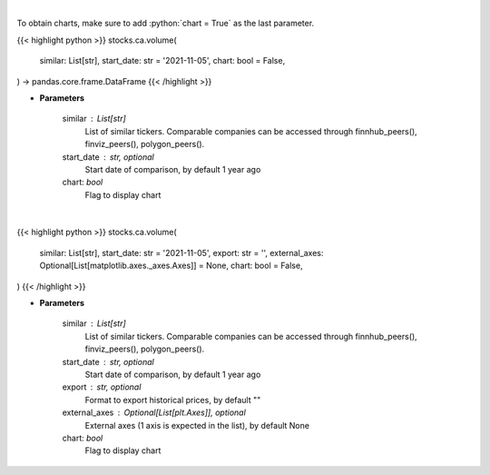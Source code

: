 .. role:: python(code)
    :language: python
    :class: highlight

|

To obtain charts, make sure to add :python:`chart = True` as the last parameter.

.. raw:: html

    <h3>
    > Getting data
    </h3>

{{< highlight python >}}
stocks.ca.volume(
    similar: List[str],
    start_date: str = '2021-11-05',
    chart: bool = False,
) -> pandas.core.frame.DataFrame
{{< /highlight >}}

.. raw:: html

    <p>
    Get stock volume. [Source: Yahoo Finance]
    </p>

* **Parameters**

    similar : List[str]
        List of similar tickers.
        Comparable companies can be accessed through
        finnhub_peers(), finviz_peers(), polygon_peers().
    start_date : str, optional
        Start date of comparison, by default 1 year ago
    chart: *bool*
       Flag to display chart


|

.. raw:: html

    <h3>
    > Getting charts
    </h3>

{{< highlight python >}}
stocks.ca.volume(
    similar: List[str],
    start_date: str = '2021-11-05',
    export: str = '',
    external_axes: Optional[List[matplotlib.axes._axes.Axes]] = None,
    chart: bool = False,
)
{{< /highlight >}}

.. raw:: html

    <p>
    Display stock volume. [Source: Yahoo Finance]
    </p>

* **Parameters**

    similar : List[str]
        List of similar tickers.
        Comparable companies can be accessed through
        finnhub_peers(), finviz_peers(), polygon_peers().
    start_date : str, optional
        Start date of comparison, by default 1 year ago
    export : str, optional
        Format to export historical prices, by default ""
    external_axes : Optional[List[plt.Axes]], optional
        External axes (1 axis is expected in the list), by default None
    chart: *bool*
       Flag to display chart

